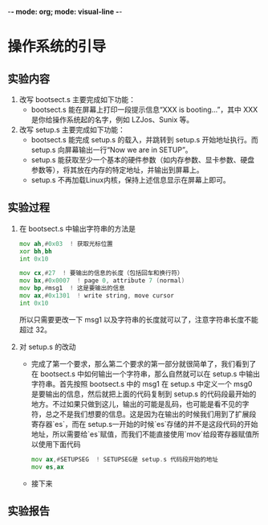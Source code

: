 -*-  mode: org; mode: visual-line -*-
* 操作系统的引导
** 实验内容
   1. 改写 bootsect.s 主要完成如下功能：
      + bootsect.s 能在屏幕上打印一段提示信息“XXX is booting...”，其中 XXX 是你给操作系统起的名字，例如 LZJos、Sunix 等。
   2. 改写 setup.s 主要完成如下功能：
      + bootsect.s 能完成 setup.s 的载入，并跳转到 setup.s 开始地址执行。而 setup.s 向屏幕输出一行“Now we are in SETUP”。
      + setup.s 能获取至少一个基本的硬件参数（如内存参数、显卡参数、硬盘参数等），将其放在内存的特定地址，并输出到屏幕上。
      + setup.s 不再加载Linux内核，保持上述信息显示在屏幕上即可。
** 实验过程
   1. 在 bootsect.s 中输出字符串的方法是
      #+begin_src asm
        mov	ah,#0x03  ! 获取光标位置
        xor	bh,bh
        int	0x10

        mov	cx,#27  ! 要输出的信息的长度（包括回车和换行符）
        mov	bx,#0x0007  ! page 0, attribute 7 (normal)
        mov	bp,#msg1  ! 这是要输出的信息
        mov	ax,#0x1301  ! write string, move cursor
        int	0x10
      #+end_src
      所以只需要更改一下 msg1 以及字符串的长度就可以了，注意字符串长度不能超过 32。
   2. 对 setup.s 的改动
      + 完成了第一个要求，那么第二个要求的第一部分就很简单了，我们看到了在 bootsect.s 中如何输出一个字符串，那么自然就可以在 setup.s 中输出字符串。首先按照 bootsect.s 中的 msg1 在 setup.s 中定义一个 msg0 是要输出的信息，然后就把上面的代码复制到 setup.s 的代码段最开始的地方。不过如果只做到这儿，输出的可能是乱码，也可能是看不见的字符，总之不是我们想要的信息。这是因为在输出的时候我们用到了扩展段寄存器`es`，而在 setup.s一开始的时候`es`存储的并不是这段代码的开始地址，所以需要给`es`赋值，而我们不能直接使用`mov`给段寄存器赋值所以使用下面代码
        #+BEGIN_SRC asm
          mov ax,#SETUPSEG  ! SETUPSEG是 setup.s 代码段开始的地址
          mov es,ax
        #+END_SRC
      + 接下来
** 实验报告

